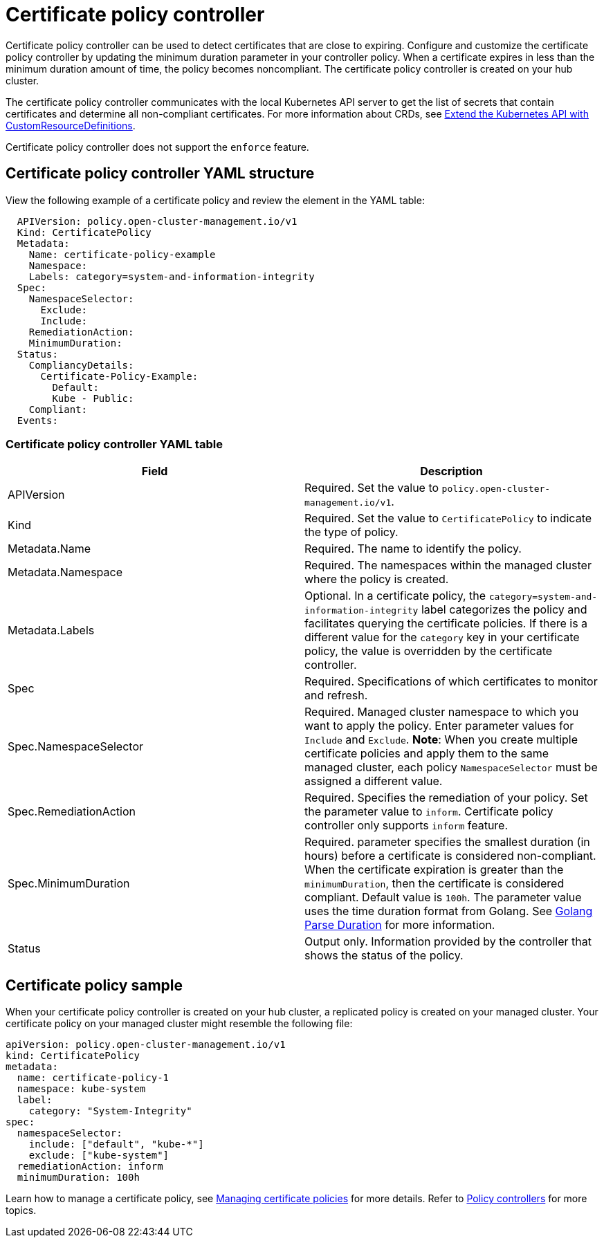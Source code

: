 [#certificate-policy-controller]
= Certificate policy controller

Certificate policy controller can be used to detect certificates that are close to expiring.
Configure and customize the certificate policy controller by updating the minimum duration parameter in your controller policy.
When a certificate expires in less than the minimum duration amount of time, the policy becomes noncompliant.
The certificate policy controller is created on your hub cluster.

The certificate policy controller communicates with the local Kubernetes API server to get the list of secrets that contain certificates and determine all non-compliant certificates.
For more information about CRDs, see link:https://kubernetes.io/docs/tasks/access-kubernetes-api/custom-resources/custom-resource-definitions/[Extend the Kubernetes API with CustomResourceDefinitions].

Certificate policy controller does not support the `enforce` feature.

[#certificate-policy-controller-yaml-structure]
== Certificate policy controller YAML structure

View the following example of a certificate policy and review the element in the YAML table:

[source,yaml]
----
  APIVersion: policy.open-cluster-management.io/v1
  Kind: CertificatePolicy
  Metadata:
    Name: certificate-policy-example
    Namespace:
    Labels: category=system-and-information-integrity
  Spec:
    NamespaceSelector:
      Exclude:
      Include:
    RemediationAction:
    MinimumDuration:
  Status:
    CompliancyDetails:
      Certificate-Policy-Example:
        Default:
        Kube - Public:
    Compliant:
  Events:
----

[#certificate-policy-controller-yaml-table]
=== Certificate policy controller YAML table

|===
| Field | Description

| APIVersion
| Required.
Set the value to `policy.open-cluster-management.io/v1`.

| Kind
| Required.
Set the value to `CertificatePolicy` to indicate the type of policy.

| Metadata.Name
| Required.
The name to identify the policy.

| Metadata.Namespace
| Required.
The namespaces within the managed cluster where the policy is created.

| Metadata.Labels
| Optional.
In a certificate policy, the `category=system-and-information-integrity` label categorizes the policy and facilitates querying the certificate policies.
If there is a different value for the `category` key in your certificate policy, the value is overridden by the certificate controller.

| Spec
| Required.
Specifications of which certificates to monitor and refresh.

| Spec.NamespaceSelector
| Required.
Managed cluster namespace to which you want to apply the policy.
Enter parameter values for `Include` and `Exclude`.
*Note*: When you create multiple certificate policies and apply them to the same managed cluster, each policy `NamespaceSelector` must be assigned a different value.

| Spec.RemediationAction
| Required.
Specifies the remediation of your policy.
Set the parameter value to `inform`.
Certificate policy controller only supports `inform` feature.

| Spec.MinimumDuration
| Required.
parameter specifies the smallest duration (in hours) before a certificate is considered non-compliant.
When the certificate expiration is greater than the `minimumDuration`, then the certificate is considered compliant.
Default value is `100h`.
The parameter value uses the time duration format from Golang.
See link:https://golang.org/pkg/time/#ParseDuration[Golang Parse Duration] for more information.

| Status
| Output only.
Information provided by the controller that shows the status of the policy.
|===

[#certificate-policy-sample]
== Certificate policy sample

When your certificate policy controller is created on your hub cluster, a replicated policy is created on your managed cluster.
Your certificate policy on your managed cluster might resemble the following file:

[source,yaml]
----
apiVersion: policy.open-cluster-management.io/v1
kind: CertificatePolicy
metadata:
  name: certificate-policy-1
  namespace: kube-system
  label:
    category: "System-Integrity"
spec:
  namespaceSelector:
    include: ["default", "kube-*"]
    exclude: ["kube-system"]
  remediationAction: inform
  minimumDuration: 100h
----

Learn how to manage a certificate policy, see link:create_cert_pol.adoc[Managing certificate policies] for more details.
Refer to link:policy_controllers.adoc[Policy controllers] for more topics.
